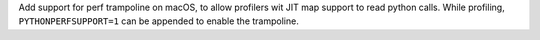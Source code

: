 Add support for perf trampoline on macOS, to allow profilers wit JIT map
support to read python calls. While profiling, ``PYTHONPERFSUPPORT=1`` can
be appended to enable the trampoline.
